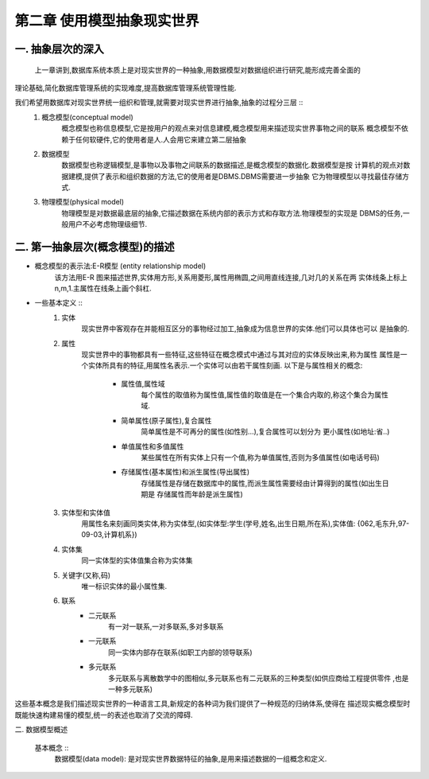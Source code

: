 第二章 使用模型抽象现实世界
#########################
一. 抽象层次的深入
-----------------
    上一章讲到,数据库系统本质上是对现实世界的一种抽象,用数据模型对数据组织进行研究,能形成完善全面的
理论基础,简化数据库管理系统的实现难度,提高数据库管理系统管理性能.

我们希望用数据库对现实世界统一组织和管理,就需要对现实世界进行抽象,抽象的过程分三层 ::
    1. 概念模型(conceptual model)
        概念模型也称信息模型,它是按用户的观点来对信息建模,概念模型用来描述现实世界事物之间的联系
        概念模型不依赖于任何软硬件,它的使用者是人.人会用它来建立第二层抽象
    2. 数据模型
        数据模型也称逻辑模型,是事物以及事物之间联系的数据描述,是概念模型的数据化.数据模型是按
        计算机的观点对数据建模,提供了表示和组织数据的方法,它的使用者是DBMS.DBMS需要进一步抽象
        它为物理模型以寻找最佳存储方式.
    3. 物理模型(physical model)
        物理模型是对数据最底层的抽象,它描述数据在系统内部的表示方式和存取方法.物理模型的实现是
        DBMS的任务,一般用户不必考虑物理级细节.

二. 第一抽象层次(概念模型)的描述
-------------------------------
* 概念模型的表示法:E-R模型 (entity relationship model)
    该方法用E-R 图来描述世界,实体用方形,关系用菱形,属性用椭圆,之间用直线连接,几对几的关系在两
    实体线条上标上n,m,1.主属性在线条上画个斜杠.
* 一些基本定义 ::
    1. 实体
        现实世界中客观存在并能相互区分的事物经过加工,抽象成为信息世界的实体.他们可以具体也可以
        是抽象的.
    #. 属性
        现实世界中的事物都具有一些特征,这些特征在概念模式中通过与其对应的实体反映出来,称为属性
        属性是一个实体所具有的特征,用属性名表示.一个实体可以由若干属性刻画.
        以下是与属性相关的概念:
            * 属性值,属性域
                每个属性的取值称为属性值,属性值的取值是在一个集合内取的,称这个集合为属性域.
            * 简单属性(原子属性),复合属性
                简单属性是不可再分的属性(如性别...),复合属性可以划分为 更小属性(如地址:省..)
            * 单值属性和多值属性
                某些属性在所有实体上只有一个值,称为单值属性,否则为多值属性(如电话号码)
            * 存储属性(基本属性)和派生属性(导出属性)
                存储属性是存储在数据库中的属性,而派生属性需要经由计算得到的属性(如出生日期是
                存储属性而年龄是派生属性)
    #. 实体型和实体值
        用属性名来刻画同类实体,称为实体型,(如实体型:学生(学号,姓名,出生日期,所在系),实体值:
        {062,毛东升,97-09-03,计算机系})
    #. 实体集
        同一实体型的实体值集合称为实体集
    #. 关键字(又称,码)
        唯一标识实体的最小属性集.
    #. 联系
        * 二元联系
            有一对一联系,一对多联系,多对多联系
        * 一元联系
            同一实体内部存在联系(如职工内部的领导联系)
        * 多元联系
            多元联系与离散数学中的图相似,多元联系也有二元联系的三种类型(如供应商给工程提供零件
            ,也是一种多元联系)
这些基本概念是我们描述现实世界的一种语言工具,新规定的各种词为我们提供了一种规范的归纳体系,使得在
描述现实概念模型时既能快速构建易懂的模型,统一的表述也取消了交流的障碍.

二. 数据模型概述














    基本概念 ::
        数据模型(data model): 是对现实世界数据特征的抽象,是用来描述数据的一组概念和定义.
